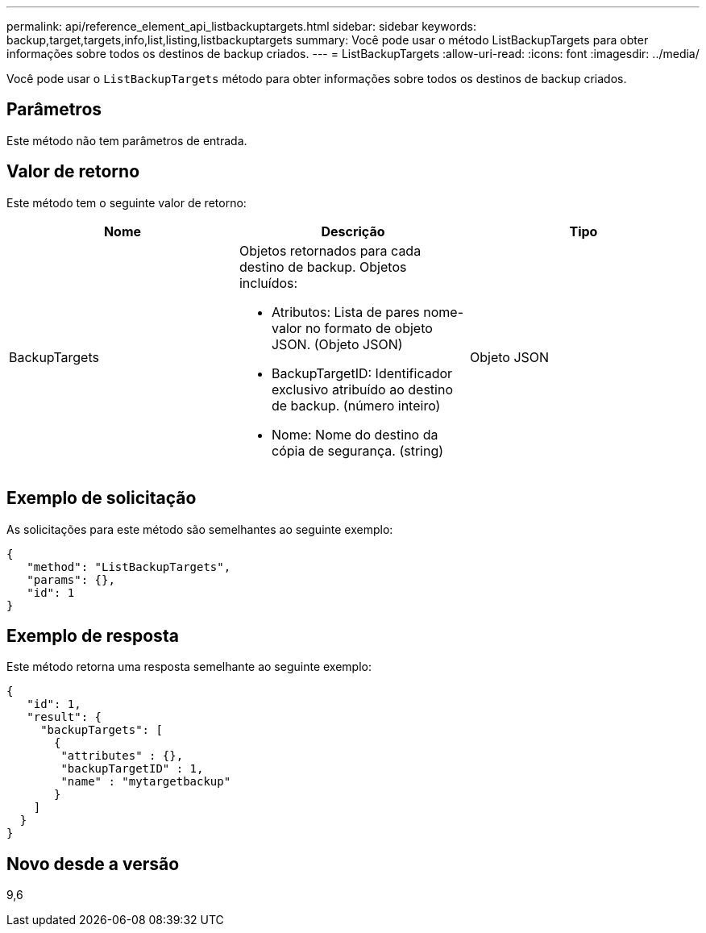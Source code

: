 ---
permalink: api/reference_element_api_listbackuptargets.html 
sidebar: sidebar 
keywords: backup,target,targets,info,list,listing,listbackuptargets 
summary: Você pode usar o método ListBackupTargets para obter informações sobre todos os destinos de backup criados. 
---
= ListBackupTargets
:allow-uri-read: 
:icons: font
:imagesdir: ../media/


[role="lead"]
Você pode usar o `ListBackupTargets` método para obter informações sobre todos os destinos de backup criados.



== Parâmetros

Este método não tem parâmetros de entrada.



== Valor de retorno

Este método tem o seguinte valor de retorno:

|===
| Nome | Descrição | Tipo 


 a| 
BackupTargets
 a| 
Objetos retornados para cada destino de backup. Objetos incluídos:

* Atributos: Lista de pares nome-valor no formato de objeto JSON. (Objeto JSON)
* BackupTargetID: Identificador exclusivo atribuído ao destino de backup. (número inteiro)
* Nome: Nome do destino da cópia de segurança. (string)

 a| 
Objeto JSON

|===


== Exemplo de solicitação

As solicitações para este método são semelhantes ao seguinte exemplo:

[listing]
----
{
   "method": "ListBackupTargets",
   "params": {},
   "id": 1
}
----


== Exemplo de resposta

Este método retorna uma resposta semelhante ao seguinte exemplo:

[listing]
----
{
   "id": 1,
   "result": {
     "backupTargets": [
       {
        "attributes" : {},
        "backupTargetID" : 1,
        "name" : "mytargetbackup"
       }
    ]
  }
}
----


== Novo desde a versão

9,6
